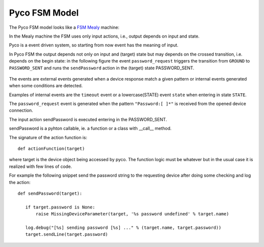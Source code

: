 .. _fsm_model:

Pyco FSM Model
--------------

The Pyco FSM model looks like a `FSM Mealy <http://en.wikipedia.org/wiki/Mealy_machine>`_ machine:

In the Mealy machine the FSM uses only input actions, i.e., output depends on input and state.

Pyco is a event driven system, so starting from now event has the meaning of input. 

In Pyco FSM the output depends not only on input and (target) state but may depends on the crossed transition, i.e. depends on the begin state:
in the following figure the event ``password_request`` triggers the transition from ``GROUND`` to ``PASSWORD_SENT`` and runs the ``sendPassword`` action in the (target) state PASSWORD_SENT. 


.. figure:: images/pyco_fsm.png
	
	
The events are external events generated when a device response match a given pattern or internal events generated when some conditions are detected. 

Examples of internal events are the ``timeout`` event or a lowercase(STATE) event ``state`` when entering in state ``STATE``. 	

The ``password_request`` event is generated when the pattern ``"Password:[ ]*"`` is received from the opened device connection.

The input action sendPassword is executed entering in the PASSWORD_SENT.

sendPassword is a pyhton callable, ie. a function or a class with __call__ method.

The signature of the action function is::

 def actionFunction(target)


where target is the device object being accessed by pyco.
The function logic must be whatever but in the usual case
it is realized with few lines of code.

For example the following snippet send the password string to the requesting device after doing some
checking and log the action::

 def sendPassword(target):
    
    if target.password is None:
        raise MissingDeviceParameter(target, '%s password undefined' % target.name)
    
    log.debug("[%s] sending password [%s] ..." % (target.name, target.password))
    target.sendLine(target.password)
 


  